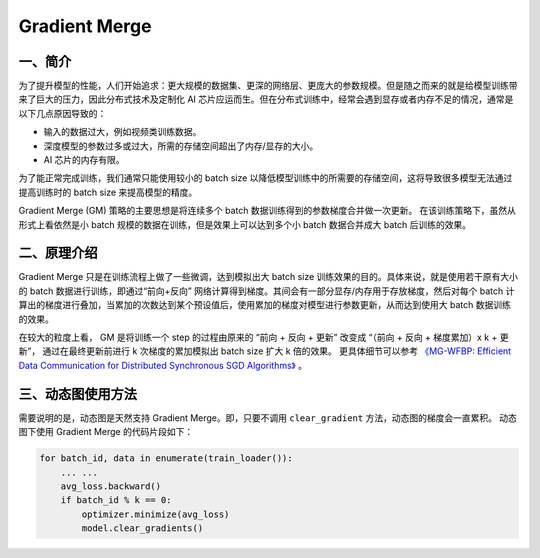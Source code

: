 .. _gradient_merge:

Gradient Merge
========================

一、简介
----------------------

为了提升模型的性能，人们开始追求：更大规模的数据集、更深的网络层、更庞大的参数规模。但是随之而来的就是给模型训练带来了巨大的压力，因此分布式技术及定制化 AI 芯片应运而生。但在分布式训练中，经常会遇到显存或者内存不足的情况，通常是以下几点原因导致的：

-  输入的数据过大，例如视频类训练数据。
-  深度模型的参数过多或过大，所需的存储空间超出了内存/显存的大小。
-  AI 芯片的内存有限。

为了能正常完成训练，我们通常只能使用较小的 batch
size 以降低模型训练中的所需要的存储空间，这将导致很多模型无法通过提高训练时的 batch
size 来提高模型的精度。

Gradient Merge (GM) 策略的主要思想是将连续多个 batch 数据训练得到的参数梯度合并做一次更新。
在该训练策略下，虽然从形式上看依然是小 batch 规模的数据在训练，但是效果上可以达到多个小 batch 数据合并成大 batch 后训练的效果。


二、原理介绍
-------------------------

Gradient Merge 只是在训练流程上做了一些微调，达到模拟出大 batch
size 训练效果的目的。具体来说，就是使用若干原有大小的 batch 数据进行训练，即通过“前向+反向”
网络计算得到梯度。其间会有一部分显存/内存用于存放梯度，然后对每个 batch 计算出的梯度进行叠加，当累加的次数达到某个预设值后，使用累加的梯度对模型进行参数更新，从而达到使用大 batch 数据训练的效果。

在较大的粒度上看， GM 是将训练一个 step 的过程由原来的 “前向 + 反向 + 更新” 改变成 “（前向 + 反向 + 梯度累加）x k + 更新”， 通过在最终更新前进行 k 次梯度的累加模拟出 batch size 扩大 k 倍的效果。
更具体细节可以参考 `《MG-WFBP: Efficient Data Communication for Distributed Synchronous SGD Algorithms》 <https://arxiv.org/abs/1811.11141>`__  。

三、动态图使用方法
--------------------------------

需要说明的是，动态图是天然支持 Gradient Merge。即，只要不调用 ``clear_gradient`` 方法，动态图的梯度会一直累积。
动态图下使用 Gradient Merge 的代码片段如下：

.. code-block::

   for batch_id, data in enumerate(train_loader()):
       ... ...
       avg_loss.backward()
       if batch_id % k == 0:
           optimizer.minimize(avg_loss)
           model.clear_gradients()
